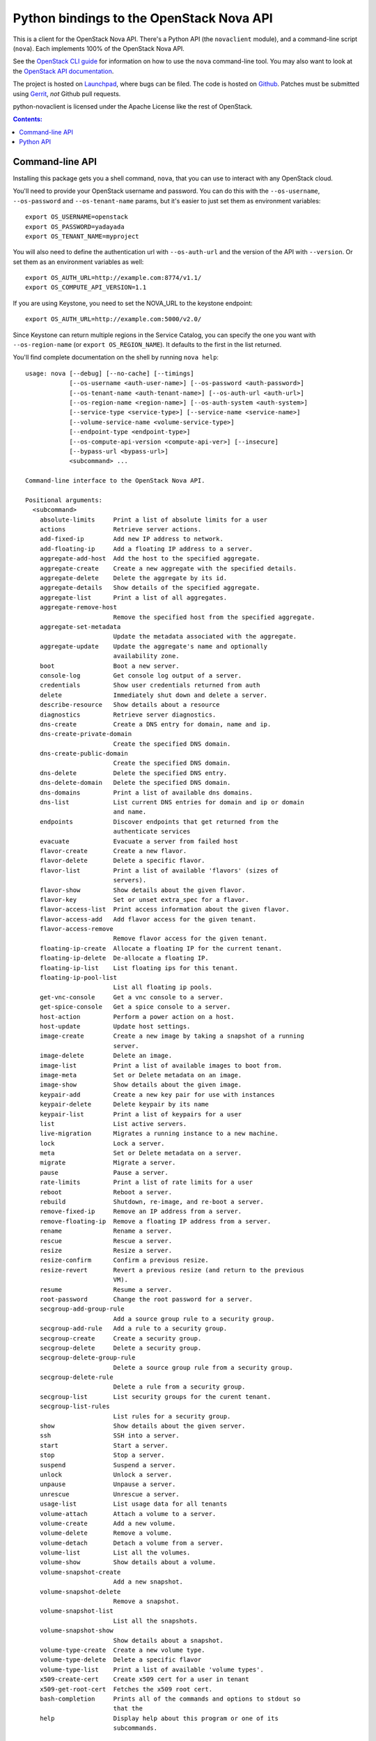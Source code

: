 Python bindings to the OpenStack Nova API
==================================================

This is a client for the OpenStack Nova API. There's a Python API (the
``novaclient`` module), and a command-line script (``nova``). Each
implements 100% of the OpenStack Nova API.

See the `OpenStack CLI guide`_ for information on how to use the ``nova``
command-line tool. You may also want to look at the
`OpenStack API documentation`_.

.. _OpenStack CLI Guide: http://docs.openstack.org/cli/quick-start/content/
.. _OpenStack API documentation: http://docs.openstack.org/api/

The project is hosted on `Launchpad`_, where bugs can be filed. The code is
hosted on `Github`_. Patches must be submitted using `Gerrit`_, *not* Github
pull requests.

.. _Github: https://github.com/openstack/python-novaclient
.. _Launchpad: https://launchpad.net/python-novaclient
.. _Gerrit: http://wiki.openstack.org/GerritWorkflow

python-novaclient is licensed under the Apache License like the rest of
OpenStack.


.. contents:: Contents:
   :local:

Command-line API
----------------

Installing this package gets you a shell command, ``nova``, that you
can use to interact with any OpenStack cloud.

You'll need to provide your OpenStack username and password. You can do this
with the ``--os-username``, ``--os-password`` and  ``--os-tenant-name``
params, but it's easier to just set them as environment variables::

    export OS_USERNAME=openstack
    export OS_PASSWORD=yadayada
    export OS_TENANT_NAME=myproject

You will also need to define the authentication url with ``--os-auth-url``
and the version of the API with ``--version``.  Or set them as an environment
variables as well::

    export OS_AUTH_URL=http://example.com:8774/v1.1/
    export OS_COMPUTE_API_VERSION=1.1

If you are using Keystone, you need to set the NOVA_URL to the keystone
endpoint::

    export OS_AUTH_URL=http://example.com:5000/v2.0/

Since Keystone can return multiple regions in the Service Catalog, you
can specify the one you want with ``--os-region-name`` (or
``export OS_REGION_NAME``). It defaults to the first in the list returned.

You'll find complete documentation on the shell by running
``nova help``::

    usage: nova [--debug] [--no-cache] [--timings]
                [--os-username <auth-user-name>] [--os-password <auth-password>]
                [--os-tenant-name <auth-tenant-name>] [--os-auth-url <auth-url>]
                [--os-region-name <region-name>] [--os-auth-system <auth-system>]
                [--service-type <service-type>] [--service-name <service-name>]
                [--volume-service-name <volume-service-type>]
                [--endpoint-type <endpoint-type>]
                [--os-compute-api-version <compute-api-ver>] [--insecure]
                [--bypass-url <bypass-url>]
                <subcommand> ...

    Command-line interface to the OpenStack Nova API.

    Positional arguments:
      <subcommand>
        absolute-limits     Print a list of absolute limits for a user
        actions             Retrieve server actions.
        add-fixed-ip        Add new IP address to network.
        add-floating-ip     Add a floating IP address to a server.
        aggregate-add-host  Add the host to the specified aggregate.
        aggregate-create    Create a new aggregate with the specified details.
        aggregate-delete    Delete the aggregate by its id.
        aggregate-details   Show details of the specified aggregate.
        aggregate-list      Print a list of all aggregates.
        aggregate-remove-host
                            Remove the specified host from the specified aggregate.
        aggregate-set-metadata
                            Update the metadata associated with the aggregate.
        aggregate-update    Update the aggregate's name and optionally
                            availability zone.
        boot                Boot a new server.
        console-log         Get console log output of a server.
        credentials         Show user credentials returned from auth
        delete              Immediately shut down and delete a server.
        describe-resource   Show details about a resource
        diagnostics         Retrieve server diagnostics.
        dns-create          Create a DNS entry for domain, name and ip.
        dns-create-private-domain
                            Create the specified DNS domain.
        dns-create-public-domain
                            Create the specified DNS domain.
        dns-delete          Delete the specified DNS entry.
        dns-delete-domain   Delete the specified DNS domain.
        dns-domains         Print a list of available dns domains.
        dns-list            List current DNS entries for domain and ip or domain
                            and name.
        endpoints           Discover endpoints that get returned from the
                            authenticate services
        evacuate            Evacuate a server from failed host
        flavor-create       Create a new flavor.
        flavor-delete       Delete a specific flavor.
        flavor-list         Print a list of available 'flavors' (sizes of
                            servers).
        flavor-show         Show details about the given flavor.
        flavor-key          Set or unset extra_spec for a flavor.
        flavor-access-list  Print access information about the given flavor.
        flavor-access-add   Add flavor access for the given tenant.
        flavor-access-remove
                            Remove flavor access for the given tenant.
        floating-ip-create  Allocate a floating IP for the current tenant.
        floating-ip-delete  De-allocate a floating IP.
        floating-ip-list    List floating ips for this tenant.
        floating-ip-pool-list
                            List all floating ip pools.
        get-vnc-console     Get a vnc console to a server.
        get-spice-console   Get a spice console to a server.
        host-action         Perform a power action on a host.
        host-update         Update host settings.
        image-create        Create a new image by taking a snapshot of a running
                            server.
        image-delete        Delete an image.
        image-list          Print a list of available images to boot from.
        image-meta          Set or Delete metadata on an image.
        image-show          Show details about the given image.
        keypair-add         Create a new key pair for use with instances
        keypair-delete      Delete keypair by its name
        keypair-list        Print a list of keypairs for a user
        list                List active servers.
        live-migration      Migrates a running instance to a new machine.
        lock                Lock a server.
        meta                Set or Delete metadata on a server.
        migrate             Migrate a server.
        pause               Pause a server.
        rate-limits         Print a list of rate limits for a user
        reboot              Reboot a server.
        rebuild             Shutdown, re-image, and re-boot a server.
        remove-fixed-ip     Remove an IP address from a server.
        remove-floating-ip  Remove a floating IP address from a server.
        rename              Rename a server.
        rescue              Rescue a server.
        resize              Resize a server.
        resize-confirm      Confirm a previous resize.
        resize-revert       Revert a previous resize (and return to the previous
                            VM).
        resume              Resume a server.
        root-password       Change the root password for a server.
        secgroup-add-group-rule
                            Add a source group rule to a security group.
        secgroup-add-rule   Add a rule to a security group.
        secgroup-create     Create a security group.
        secgroup-delete     Delete a security group.
        secgroup-delete-group-rule
                            Delete a source group rule from a security group.
        secgroup-delete-rule
                            Delete a rule from a security group.
        secgroup-list       List security groups for the curent tenant.
        secgroup-list-rules
                            List rules for a security group.
        show                Show details about the given server.
        ssh                 SSH into a server.
        start               Start a server.
        stop                Stop a server.
        suspend             Suspend a server.
        unlock              Unlock a server.
        unpause             Unpause a server.
        unrescue            Unrescue a server.
        usage-list          List usage data for all tenants
        volume-attach       Attach a volume to a server.
        volume-create       Add a new volume.
        volume-delete       Remove a volume.
        volume-detach       Detach a volume from a server.
        volume-list         List all the volumes.
        volume-show         Show details about a volume.
        volume-snapshot-create
                            Add a new snapshot.
        volume-snapshot-delete
                            Remove a snapshot.
        volume-snapshot-list
                            List all the snapshots.
        volume-snapshot-show
                            Show details about a snapshot.
        volume-type-create  Create a new volume type.
        volume-type-delete  Delete a specific flavor
        volume-type-list    Print a list of available 'volume types'.
        x509-create-cert    Create x509 cert for a user in tenant
        x509-get-root-cert  Fetches the x509 root cert.
        bash-completion     Prints all of the commands and options to stdout so
                            that the
        help                Display help about this program or one of its
                            subcommands.

    Optional arguments:
      --debug               Print debugging output
      --no-cache            Don't use the auth token cache.
      --timings             Print call timing info
      --os-username <auth-user-name>
                            Defaults to env[OS_USERNAME].
      --os-password <auth-password>
                            Defaults to env[OS_PASSWORD].
      --os-tenant-name <auth-tenant-name>
                            Defaults to env[OS_TENANT_NAME].
      --os-auth-url <auth-url>
                            Defaults to env[OS_AUTH_URL].
      --os-region-name <region-name>
                            Defaults to env[OS_REGION_NAME].
      --os-auth-system <auth-system>
                            Defaults to env[OS_AUTH_SYSTEM].
      --service-type <service-type>
                            Defaults to compute for most actions
      --service-name <service-name>
                            Defaults to env[NOVA_SERVICE_NAME]
      --volume-service-name <volume-service-type>
                            Defaults to env[NOVA_VOLUME_SERVICE_NAME]
      --endpoint-type <endpoint-type>
                            Defaults to env[NOVA_ENDPOINT_TYPE] or publicURL.
      --os-compute-api-version <compute-api-ver>
                            Accepts 1.1, defaults to env[OS_COMPUTE_API_VERSION].      --username USERNAME   Deprecated
      --insecure            Explicitly allow novaclient to perform "insecure" SSL
                            (https) requests. The server's certificate will not be
                            verified against any certificate authorities. This
                            option should be used with caution.
      --bypass-url <bypass-url>
                            Use this API endpoint instead of the Service Catalog

    See "nova help COMMAND" for help on a specific command.

Python API
----------

There's also a complete Python API, but it has not yet been documented.


Quick-start using keystone::

    # use v2.0 auth with http://example.com:5000/v2.0/")
    >>> from novaclient.v1_1 import client
    >>> nt = client.Client(USER, PASS, TENANT, AUTH_URL, service_type="compute")
    >>> nt.flavors.list()
    [...]
    >>> nt.servers.list()
    [...]
    >>> nt.keypairs.list()
    [...]
